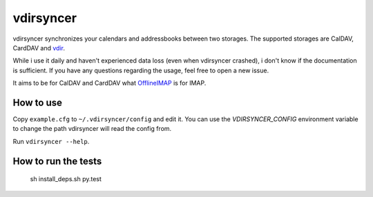 ==========
vdirsyncer
==========

vdirsyncer synchronizes your calendars and addressbooks between two storages.
The supported storages are CalDAV, CardDAV and
`vdir <https://github.com/untitaker/vdir>`_.

While i use it daily and haven't experienced data loss (even when vdirsyncer
crashed), i don't know if the documentation is sufficient. If you have any
questions regarding the usage, feel free to open a new issue.

.. image:: https://travis-ci.org/untitaker/vdirsyncer.png?branch=master
    :target: https://travis-ci.org/untitaker/vdirsyncer

It aims to be for CalDAV and CardDAV what
`OfflineIMAP <http://offlineimap.org/>`_ is for IMAP.

How to use
==========

Copy ``example.cfg`` to ``~/.vdirsyncer/config`` and edit it. You can use the
`VDIRSYNCER_CONFIG` environment variable to change the path vdirsyncer will
read the config from.

Run ``vdirsyncer --help``.

How to run the tests
====================

    sh install_deps.sh
    py.test
